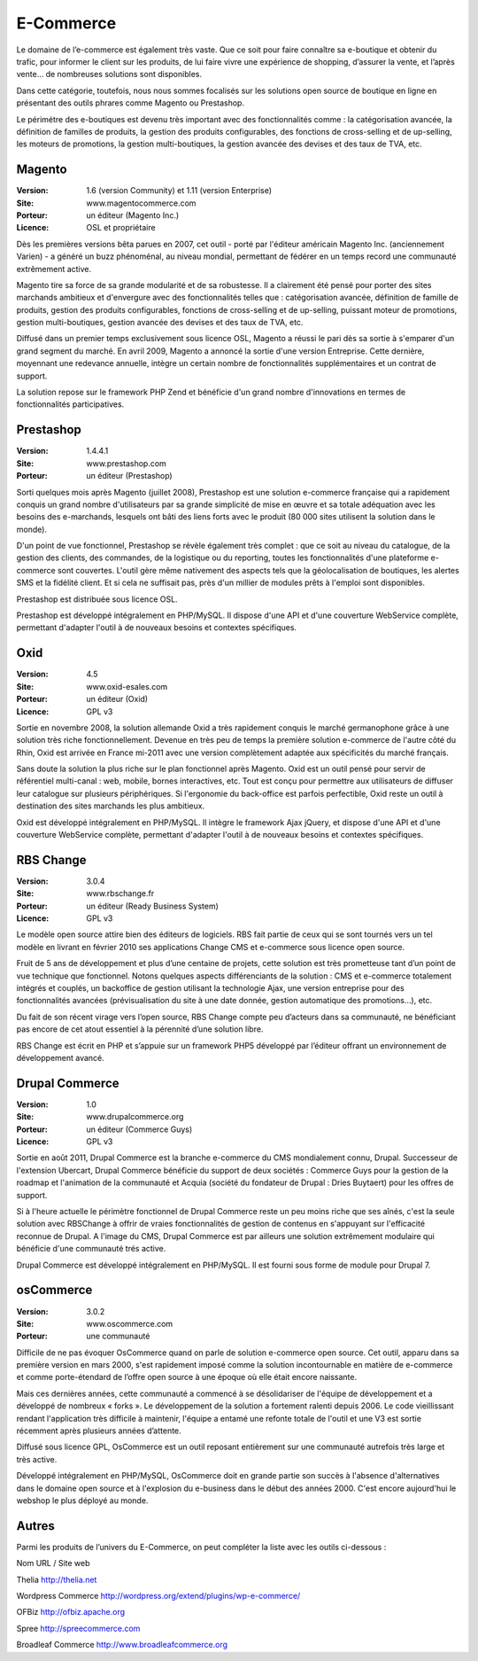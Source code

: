 E-Commerce
==========

Le domaine de l’e-commerce est également très vaste. Que ce soit pour faire connaître sa e-boutique et obtenir du trafic, pour informer le client sur les produits, de lui faire vivre une expérience de shopping, d’assurer la vente, et l’après vente…  de nombreuses solutions sont disponibles.

Dans cette catégorie, toutefois, nous nous sommes focalisés sur les solutions open source de boutique en ligne en présentant des outils phrares comme Magento ou Prestashop.

Le périmétre des e-boutiques est devenu très important avec des fonctionnalités comme : la catégorisation avancée, la définition de familles de produits, la gestion des produits configurables, des fonctions de cross-selling et de up-selling, les moteurs de promotions, la gestion multi-boutiques, la gestion avancée des devises et des taux de TVA, etc.




Magento
-------

:Version: 1.6 (version Community) et 1.11 (version Enterprise)
:Site: www.magentocommerce.com
:Porteur: un éditeur (Magento Inc.)
:Licence: OSL et propriétaire

Dès les premières versions bêta parues en 2007, cet outil - porté par l'éditeur américain Magento Inc. (anciennement Varien) - a généré un buzz phénoménal, au niveau mondial, permettant de fédérer en un temps record une communauté extrêmement active.

Magento tire sa force de sa grande modularité et de sa robustesse. Il a clairement été pensé pour porter des sites marchands ambitieux et d'envergure avec des fonctionnalités telles que : catégorisation avancée, définition de famille de produits, gestion des produits configurables, fonctions de cross-selling et de up-selling, puissant moteur de promotions, gestion multi-boutiques, gestion avancée des devises et des taux de TVA, etc.

Diffusé dans un premier temps exclusivement sous licence OSL, Magento a réussi le pari dès sa sortie à s'emparer d'un grand segment du marché. En avril 2009, Magento a annoncé la sortie d'une version Entreprise. Cette dernière, moyennant une redevance annuelle, intègre un certain nombre de fonctionnalités supplémentaires et un contrat de support.

La solution repose sur le framework PHP Zend et bénéficie d'un grand nombre d'innovations en termes de fonctionnalités participatives.




Prestashop
----------

:Version: 1.4.4.1
:Site: www.prestashop.com
:Porteur: un éditeur (Prestashop)

Sorti quelques mois après Magento (juillet 2008), Prestashop est une solution e-commerce française qui a rapidement conquis un grand nombre d'utilisateurs par sa grande simplicité de mise en œuvre et sa totale adéquation avec les besoins des e-marchands, lesquels ont bâti des liens forts avec le produit (80 000 sites utilisent la solution dans le monde).

D'un point de vue fonctionnel, Prestashop se révèle également très complet : que ce soit au niveau du catalogue, de la gestion des clients, des commandes, de la logistique ou du reporting, toutes les fonctionnalités d'une plateforme e-commerce sont couvertes. L'outil gère même nativement des aspects tels que la géolocalisation de boutiques, les alertes SMS et la fidélité client. Et si cela ne suffisait pas, près d'un millier de modules prêts à l'emploi sont disponibles.

Prestashop est distribuée sous licence OSL.

Prestashop est développé intégralement en PHP/MySQL. Il dispose d'une API et d'une couverture WebService complète, permettant d'adapter l'outil à de nouveaux besoins et contextes spécifiques.




Oxid
----

:Version: 4.5
:Site: www.oxid-esales.com
:Porteur: un éditeur (Oxid)
:Licence: GPL v3

Sortie en novembre 2008, la solution allemande Oxid a très rapidement conquis le marché germanophone grâce à une solution très riche fonctionnellement. Devenue en très peu de temps la première solution e-commerce de l'autre côté du Rhin, Oxid est arrivée en France mi-2011 avec une version complètement adaptée aux spécificités du marché français.

Sans doute la solution la plus riche sur le plan fonctionnel après Magento. Oxid est un outil pensé pour servir de référentiel multi-canal : web, mobile, bornes interactives, etc. Tout est conçu pour permettre aux utilisateurs de diffuser leur catalogue sur plusieurs périphériques. Si l'ergonomie du back-office est parfois perfectible, Oxid reste un outil à destination des sites marchands les plus ambitieux.

Oxid est développé intégralement en PHP/MySQL. Il intègre le framework Ajax jQuery, et dispose d'une API et d'une couverture WebService complète, permettant d'adapter l'outil à de nouveaux besoins et contextes spécifiques.




RBS Change
----------

:Version: 3.0.4
:Site: www.rbschange.fr
:Porteur: un éditeur (Ready Business System)
:Licence: GPL v3

Le modèle open source attire bien des éditeurs de logiciels. RBS fait partie de ceux qui se sont tournés vers un tel modèle en livrant en février 2010 ses applications Change CMS et e-commerce sous licence open source.

Fruit de 5 ans de développement et plus d’une centaine de projets, cette solution est très prometteuse tant d’un point de vue technique que fonctionnel. Notons quelques aspects différenciants de la solution : CMS et e-commerce totalement intégrés et couplés, un backoffice de gestion utilisant la technologie Ajax, une version entreprise pour des fonctionnalités avancées (prévisualisation du site à une date donnée, gestion automatique des promotions…), etc.

Du fait de son récent virage vers l’open source, RBS Change compte peu d’acteurs dans sa communauté, ne bénéficiant pas encore de cet atout essentiel à la pérennité d’une solution libre.

RBS Change est écrit en PHP et s’appuie sur un framework PHP5 développé par l’éditeur offrant un environnement de développement avancé.




Drupal Commerce
---------------

:Version: 1.0
:Site: www.drupalcommerce.org
:Porteur: un éditeur (Commerce Guys)
:Licence: GPL v3

Sortie en août 2011, Drupal Commerce est la branche e-commerce du CMS mondialement connu, Drupal. Successeur de l'extension Ubercart, Drupal Commerce bénéficie du support de deux sociétés : Commerce Guys pour la gestion de la roadmap et l'animation de la communauté et Acquia (société du fondateur de Drupal : Dries Buytaert) pour les offres de support.

Si à l'heure actuelle le périmètre fonctionnel de Drupal Commerce reste un peu moins riche que ses aînés, c'est la seule solution avec RBSChange à offrir de vraies fonctionnalités de gestion de contenus en s'appuyant sur l'efficacité reconnue de Drupal. A l'image du CMS, Drupal Commerce est par ailleurs une solution extrêmement modulaire qui bénéficie d'une communauté trés active.

Drupal Commerce est développé intégralement en PHP/MySQL. Il est fourni sous forme de module pour Drupal 7.




osCommerce
----------

:Version: 3.0.2
:Site: www.oscommerce.com
:Porteur: une communauté

Difficile de ne pas évoquer OsCommerce quand on parle de solution e-commerce open source. Cet outil, apparu dans sa première version en mars 2000, s'est rapidement imposé comme la solution incontournable en matière de e-commerce et comme porte-étendard de l’offre open source à une époque où elle était encore naissante.

Mais ces dernières années, cette communauté a commencé à se désolidariser de l'équipe de développement et a développé de nombreux « forks ». Le développement de la solution a fortement ralenti depuis 2006. Le code vieillissant rendant l'application très difficile à maintenir, l'équipe a entamé une refonte totale de l'outil et une V3 est sortie récemment après plusieurs années d’attente.

Diffusé sous licence GPL, OsCommerce est un outil reposant entièrement sur une communauté autrefois très large et très active.

Développé intégralement en PHP/MySQL, OsCommerce doit en grande partie son succès à l'absence d'alternatives dans le domaine open source et à l'explosion du e-business dans le début des années 2000. C'est encore aujourd'hui le webshop le plus déployé au monde.


Autres
------

Parmi les produits de l’univers du E-Commerce, on peut compléter la liste avec les outils ci-dessous :



Nom	URL / Site web

Thelia	http://thelia.net

Wordpress Commerce http://wordpress.org/extend/plugins/wp-e-commerce/

OFBiz	http://ofbiz.apache.org

Spree	http://spreecommerce.com

Broadleaf Commerce	http://www.broadleafcommerce.org

